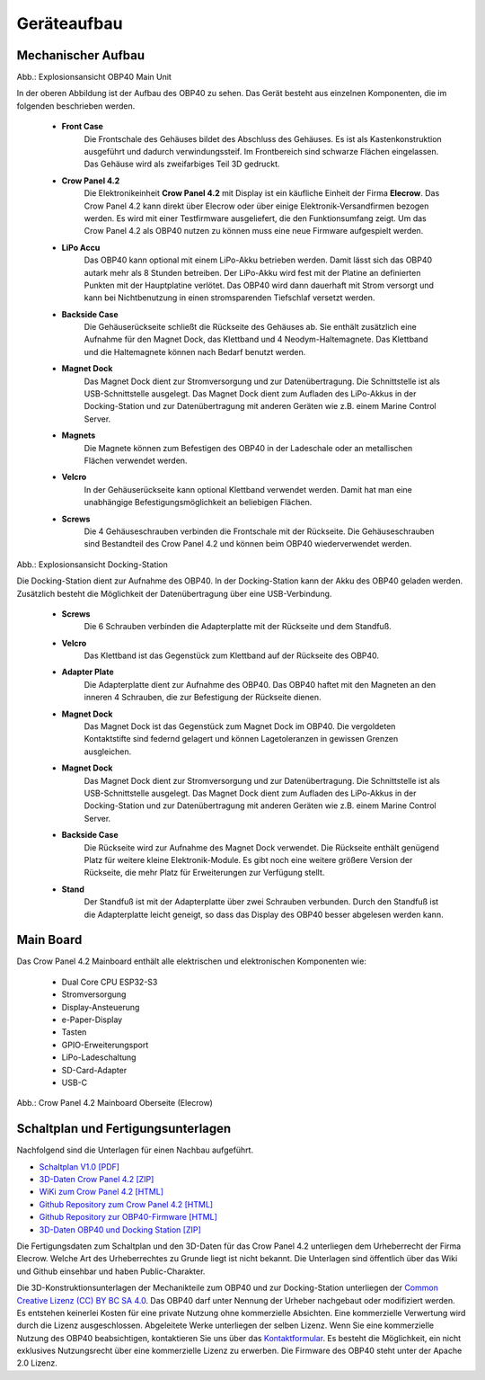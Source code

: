 Geräteaufbau
============

Mechanischer Aufbau
-------------------

.. image:: ../pics/OBP40_Explode_View_Main_Unit_2.png
	:scale: 45%
Abb.: Explosionsansicht OBP40 Main Unit

In der oberen Abbildung ist der Aufbau des OBP40 zu sehen. Das Gerät besteht aus einzelnen Komponenten, die im folgenden beschrieben werden.

	* **Front Case**
		Die Frontschale des Gehäuses bildet des Abschluss des Gehäuses. Es ist als Kastenkonstruktion ausgeführt und dadurch verwindungssteif. Im Frontbereich sind schwarze Flächen eingelassen. Das Gehäuse wird als zweifarbiges Teil 3D gedruckt.
	* **Crow Panel 4.2**
		Die Elektronikeinheit **Crow Panel 4.2** mit Display ist ein käufliche Einheit der Firma **Elecrow**. Das Crow Panel 4.2 kann direkt über Elecrow oder über einige Elektronik-Versandfirmen bezogen werden. Es wird mit einer Testfirmware ausgeliefert, die den Funktionsumfang zeigt. Um das Crow Panel 4.2 als OBP40 nutzen zu können muss eine neue Firmware aufgespielt werden.	
	* **LiPo Accu**
		Das OBP40 kann optional mit einem LiPo-Akku betrieben werden. Damit lässt sich das OBP40 autark mehr als 8 Stunden betreiben. Der LiPo-Akku wird fest mit der Platine an definierten Punkten mit der Hauptplatine verlötet. Das OBP40 wird dann dauerhaft mit Strom versorgt und kann bei Nichtbenutzung in einen stromsparenden Tiefschlaf versetzt werden.
	* **Backside Case**
		Die Gehäuserückseite schließt die Rückseite des Gehäuses ab. Sie enthält zusätzlich eine Aufnahme für den Magnet Dock, das Klettband und 4 Neodym-Haltemagnete. Das Klettband und die Haltemagnete können nach Bedarf benutzt werden.
	* **Magnet Dock**
		Das Magnet Dock dient zur Stromversorgung und zur Datenübertragung. Die Schnittstelle ist als USB-Schnittstelle ausgelegt. Das Magnet Dock dient zum Aufladen des LiPo-Akkus in der Docking-Station und zur Datenübertragung mit anderen Geräten wie z.B. einem Marine Control Server.
	* **Magnets**
		Die Magnete können zum Befestigen des OBP40 in der Ladeschale oder an metallischen Flächen verwendet werden.
	* **Velcro**
		In der Gehäuserückseite kann optional Klettband verwendet werden. Damit hat man eine unabhängige Befestigungsmöglichkeit an beliebigen Flächen.
	* **Screws**
		Die 4 Gehäuseschrauben verbinden die Frontschale mit der Rückseite. Die Gehäuseschrauben sind Bestandteil des Crow Panel 4.2 und können beim OBP40 wiederverwendet werden.
		
.. image:: ../pics/Docking_Station_2.png
	:scale: 45%
Abb.: Explosionsansicht Docking-Station

Die Docking-Station dient zur Aufnahme des OBP40. In der Docking-Station kann der Akku des OBP40 geladen werden. Zusätzlich besteht die Möglichkeit der Datenübertragung über eine USB-Verbindung.

	* **Screws**
		Die 6 Schrauben verbinden die Adapterplatte mit der Rückseite und dem Standfuß.
	* **Velcro**
		Das Klettband ist das Gegenstück zum Klettband auf der Rückseite des OBP40.	
	* **Adapter Plate**
		Die Adapterplatte dient zur Aufnahme des OBP40. Das OBP40 haftet mit den Magneten an den inneren 4 Schrauben, die zur Befestigung der Rückseite dienen.
	* **Magnet Dock**
		Das Magnet Dock ist das Gegenstück zum Magnet Dock im OBP40. Die vergoldeten Kontaktstifte sind federnd gelagert und können Lagetoleranzen in gewissen Grenzen ausgleichen.
	* **Magnet Dock**
		Das Magnet Dock dient zur Stromversorgung und zur Datenübertragung. Die Schnittstelle ist als USB-Schnittstelle ausgelegt. Das Magnet Dock dient zum Aufladen des LiPo-Akkus in der Docking-Station und zur Datenübertragung mit anderen Geräten wie z.B. einem Marine Control Server.
	* **Backside Case**
		Die Rückseite wird zur Aufnahme des Magnet Dock verwendet. Die Rückseite enthält genügend Platz für weitere kleine Elektronik-Module. Es gibt noch eine weitere größere Version der Rückseite, die mehr Platz für Erweiterungen zur Verfügung stellt.
	* **Stand**
		Der Standfuß ist mit der Adapterplatte über zwei Schrauben verbunden. Durch den Standfuß ist die Adapterplatte leicht geneigt, so dass das Display des OBP40 besser abgelesen werden kann.
	
		
Main Board
----------

Das Crow Panel 4.2 Mainboard enthält alle elektrischen und elektronischen Komponenten wie:

	* Dual Core CPU ESP32-S3
	* Stromversorgung
	* Display-Ansteuerung
	* e-Paper-Display
	* Tasten
	* GPIO-Erweiterungsport
	* LiPo-Ladeschaltung
	* SD-Card-Adapter
	* USB-C

.. image:: ../pics/CrowPanel_4.2_ESP32_HMI_E-paper_Display.png
   :scale: 50%
Abb.: Crow Panel 4.2 Mainboard Oberseite (Elecrow)


Schaltplan und Fertigungsunterlagen
-----------------------------------

Nachfolgend sind die Unterlagen für einen Nachbau aufgeführt.

* `Schaltplan V1.0 [PDF] <../_static/CrowPanel_ESP32_Display-4.2(E)_Inch.pdf>`_
* `3D-Daten Crow Panel 4.2 [ZIP] <../_static/files/3D_File_CrowPanel_ESP32_4.2_E-paper_HMI_Display.zip>`_
* `WiKi zum Crow Panel 4.2 [HTML]`_
* `Github Repository zum Crow Panel 4.2 [HTML]`_
* `Github Repository zur OBP40-Firmware [HTML]`_
* `3D-Daten OBP40 und Docking Station [ZIP] <../_static/files/Cases_OBP40.zip>`_

.. _WiKi zum Crow Panel 4.2 [HTML]: https://www.elecrow.com/wiki/CrowPanel_ESP32_E-paper_4.2-inch_HMI_Display.html
.. _Github Repository zum Crow Panel 4.2 [HTML]: https://github.com/Elecrow-RD/CrowPanel-ESP32-4.2-E-paper-HMI-Display-with-400-300
.. _Github Repository zur OBP40-Firmware [HTML]: https://github.com/norbert-walter/esp32-nmea2000-obp60

Die Fertigungsdaten zum Schaltplan und den 3D-Daten für das Crow Panel 4.2 unterliegen dem Urheberrecht der Firma Elecrow. Welche Art des Urheberrechtes zu Grunde liegt ist nicht bekannt. Die Unterlagen sind öffentlich über das Wiki und Github einsehbar und haben Public-Charakter.

.. image:: ../pics/Lizenz_by-nc-sa_eu.png
   :scale: 45%

Die 3D-Konstruktionsunterlagen der Mechanikteile zum OBP40 und zur Docking-Station unterliegen der `Common Creative Lizenz (CC) BY BC SA 4.0`_. Das OBP40 darf unter Nennung der Urheber nachgebaut oder modifiziert werden. Es entstehen keinerlei Kosten für eine private Nutzung ohne kommerzielle Absichten. Eine kommerzielle Verwertung wird durch die Lizenz ausgeschlossen. Abgeleitete Werke unterliegen der selben Lizenz. Wenn Sie eine kommerzielle Nutzung des OBP40 beabsichtigen, kontaktieren Sie uns über das `Kontaktformular`_. Es besteht die Möglichkeit, ein nicht exklusives Nutzungsrecht über eine kommerzielle Lizenz zu erwerben. Die Firmware des OBP40 steht unter der Apache 2.0 Lizenz.

.. _Common Creative Lizenz (CC) BY BC SA 4.0: https://creativecommons.org/licenses/by-nc-sa/4.0/legalcode.de
.. _Kontaktformular: https://open-boat-projects.org/de/kontakt
.. _Apache 2.0 Lizenz: https://www.apache.org/licenses/LICENSE-2.0
